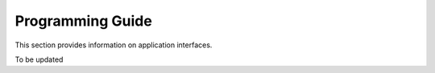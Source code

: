 Programming Guide
=================

This section provides information on application interfaces.

To be updated
